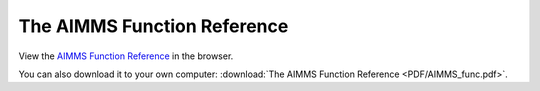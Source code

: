 The AIMMS Function Reference
****************************

View the `AIMMS Function Reference <_downloads/AIMMS_func.pdf>`_ in the browser.

You can also download it to your own computer: :download:`The AIMMS Function Reference <PDF/AIMMS_func.pdf>`.
